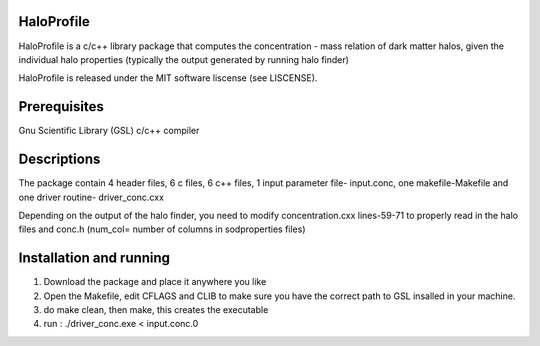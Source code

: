 HaloProfile
=========

HaloProfile is a c/c++ library package that computes the concentration - mass relation of dark matter halos, given the individual halo properties (typically the output generated by running halo finder)


HaloProfile is released under the MIT software liscense (see LISCENSE).

Prerequisites
=============

Gnu Scientific Library (GSL)
c/c++ compiler

Descriptions
============

The package contain 4 header files, 6 c files, 6 c++ files, 1 input parameter file- input.conc, one makefile-Makefile and one driver routine- driver_conc.cxx

Depending on the output of the halo finder, you need to modify concentration.cxx  lines-59-71 to properly read in the halo files and conc.h (num_col= number of columns in sodproperties files)
 

Installation and running
========================

1. Download the package and place it anywhere you like
2. Open the Makefile, edit CFLAGS and CLIB to make sure you have the correct path to GSL insalled in your machine.
3. do make clean, then make, this creates the executable
4. run : ./driver_conc.exe < input.conc.0
